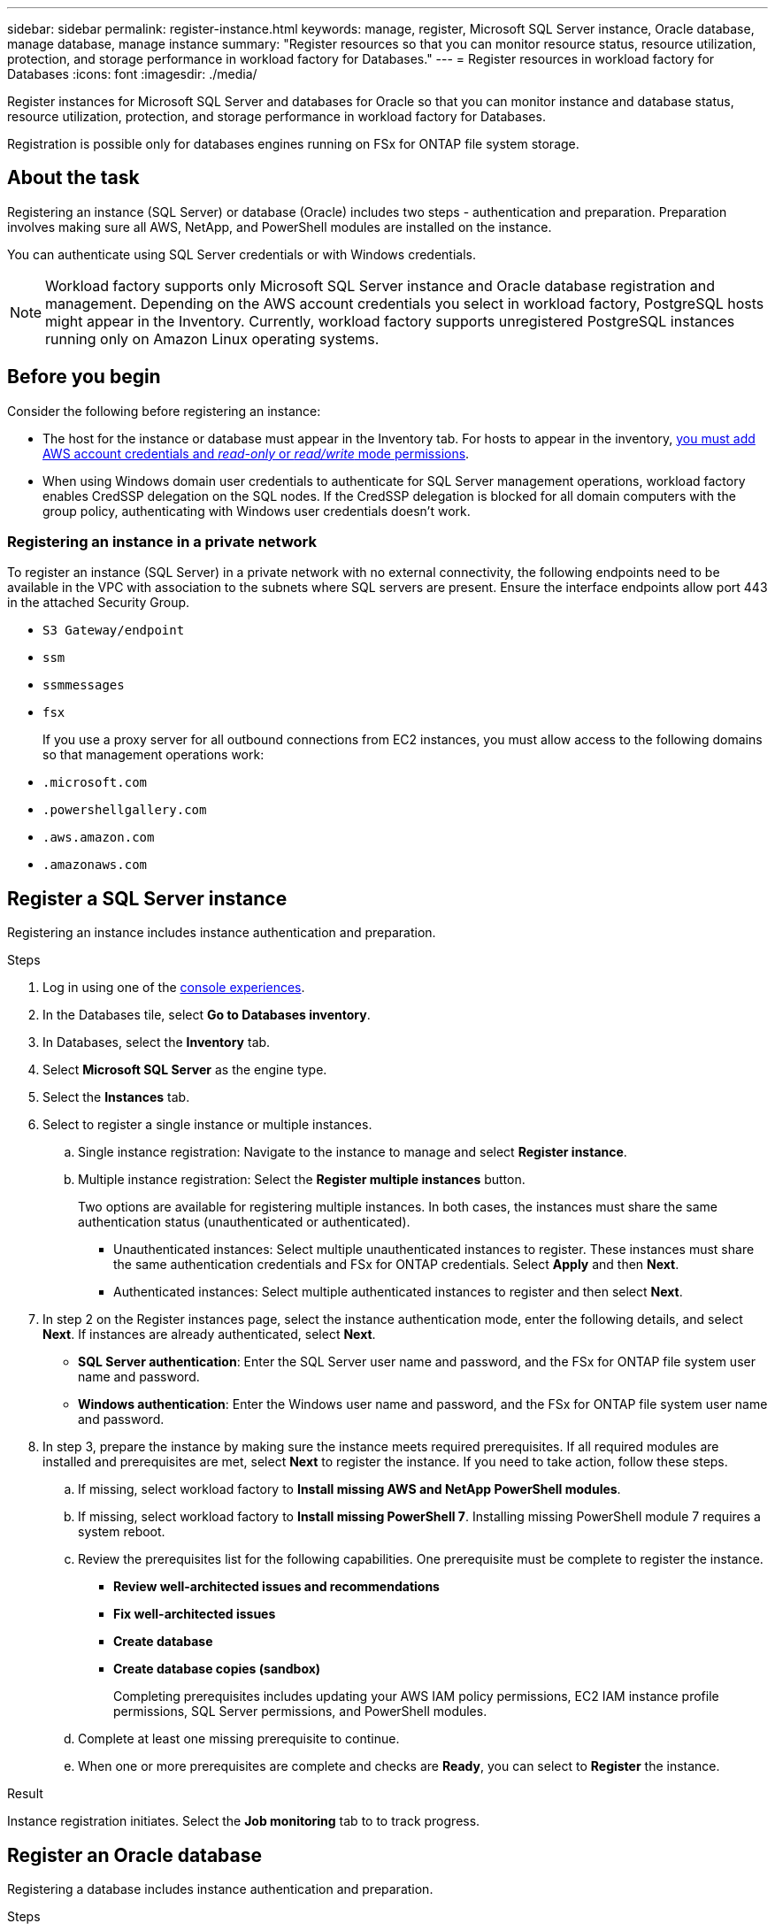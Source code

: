 ---
sidebar: sidebar
permalink: register-instance.html
keywords: manage, register, Microsoft SQL Server instance, Oracle database, manage database, manage instance
summary: "Register resources so that you can monitor resource status, resource utilization, protection, and storage performance in workload factory for Databases."
---
= Register resources in workload factory for Databases
:icons: font
:imagesdir: ./media/

[.lead]
Register instances for Microsoft SQL Server and databases for Oracle so that you can monitor instance and database status, resource utilization, protection, and storage performance in workload factory for Databases.

Registration is possible only for databases engines running on FSx for ONTAP file system storage.

== About the task
Registering an instance (SQL Server) or database (Oracle) includes two steps - authentication and preparation. Preparation involves making sure all AWS, NetApp, and PowerShell modules are installed on the instance.

You can authenticate using SQL Server credentials or with Windows credentials.

NOTE: Workload factory supports only Microsoft SQL Server instance and Oracle database registration and management. Depending on the AWS account credentials you select in workload factory, PostgreSQL hosts might appear in the Inventory. Currently, workload factory supports unregistered PostgreSQL instances running only on Amazon Linux operating systems.

== Before you begin
Consider the following before registering an instance:

* The host for the instance or database must appear in the Inventory tab. For hosts to appear in the inventory, link:https://docs.netapp.com/us-en/workload-setup-admin/add-credentials.html[you must add AWS account credentials and _read-only_ or _read/write_ mode permissions^].
* When using Windows domain user credentials to authenticate for SQL Server management operations, workload factory enables CredSSP delegation on the SQL nodes. If the CredSSP delegation is blocked for all domain computers with the group policy, authenticating with Windows user credentials doesn't work.

=== Registering an instance in a private network
To register an instance (SQL Server) in a private network with no external connectivity, the following endpoints need to be available in the VPC with association to the subnets where SQL servers are present. Ensure the interface endpoints allow port 443 in the attached Security Group.

* `S3 Gateway/endpoint`
* `ssm`
* `ssmmessages`
* `fsx` 
+
If you use a proxy server for all outbound connections from EC2 instances, you must allow access to the following domains so that management operations work:
 
* ``.microsoft.com``
* ``.powershellgallery.com``
* ``.aws.amazon.com``
* ``.amazonaws.com``

== Register a SQL Server instance
Registering an instance includes instance authentication and preparation. 

.Steps
. Log in using one of the link:https://docs.netapp.com/us-en/workload-setup-admin/console-experiences.html[console experiences^].
. In the Databases tile, select *Go to Databases inventory*.
. In Databases, select the *Inventory* tab. 
. Select *Microsoft SQL Server* as the engine type.
. Select the *Instances* tab. 
. Select to register a single instance or multiple instances. 
.. Single instance registration: Navigate to the instance to manage and select *Register instance*. 
.. Multiple instance registration: Select the *Register multiple instances* button.
+
Two options are available for registering multiple instances. In both cases, the instances must share the same authentication status (unauthenticated or authenticated).

* Unauthenticated instances: Select multiple unauthenticated instances to register. These instances must share the same authentication credentials and FSx for ONTAP credentials. Select *Apply* and then *Next*. 
* Authenticated instances: Select multiple authenticated instances to register and then select *Next*. 
. In step 2 on the Register instances page, select the instance authentication mode, enter the following details, and select *Next*. If instances are already authenticated, select *Next*.
* *SQL Server authentication*: Enter the SQL Server user name and password, and the FSx for ONTAP file system user name and password.
* *Windows authentication*: Enter the Windows user name and password, and the FSx for ONTAP file system user name and password.
. In step 3, prepare the instance by making sure the instance meets required prerequisites.
If all required modules are installed and prerequisites are met, select *Next* to register the instance. If you need to take action, follow these steps.  
.. If missing, select workload factory to *Install missing AWS and NetApp PowerShell modules*.
.. If missing, select workload factory to *Install missing PowerShell 7*. Installing missing PowerShell module 7 requires a system reboot. 
.. Review the prerequisites list for the following capabilities. One prerequisite must be complete to register the instance. 

* *Review well-architected issues and recommendations*
* *Fix well-architected issues*
* *Create database*
* *Create database copies (sandbox)*
+
Completing prerequisites includes updating your AWS IAM policy permissions, EC2 IAM instance profile permissions, SQL Server permissions, and PowerShell modules.
.. Complete at least one missing prerequisite to continue. 
.. When one or more prerequisites are complete and checks are *Ready*, you can select to *Register* the instance.

.Result
Instance registration initiates. Select the *Job monitoring* tab to to track progress.

== Register an Oracle database
Registering a database includes instance authentication and preparation. 

.Steps
. Log in using one of the link:https://docs.netapp.com/us-en/workload-setup-admin/console-experiences.html[console experiences^].
. In the Databases tile, select *Go to Databases inventory*.
. In Databases, select the *Inventory* tab. 
. In the Inventory tab, select *Oracle* as the database engine.
. Select the *Databases* tab.
. Select to register a single database or multiple databases. 
.. Single database registration: Navigate to the database to manage and select *Register database*. 
.. Multiple database registration: Select the *Register multiple databases* button.

Two options are available for registering multiple databases. In both cases, the databases must share the same authentication status (unauthenticated or authenticated).

* Unauthenticated databases: Select multiple unauthenticated databases to register. These databases must share the same authentication credentials and FSx for ONTAP credentials. Select *Apply* and then *Next*. 
* Authenticated databases: Select multiple authenticated databases to register and then select *Next*. 
. In step 2 on the Register databases page, select the database authentication mode, enter the following details, and select *Next*. If databases are already authenticated, select *Next*.
* *SQL Server authentication*: Enter the SQL Server user name and password, and the FSx for ONTAP file system user name and password.
* *Windows authentication*: Enter the Windows user name and password, and the FSx for ONTAP file system user name and password.
. In step 3, prepare the database by making sure the database meets required prerequisites.
If all required modules are installed and prerequisites are met, select *Next* to register the database. If you need to take action, follow these steps.  
.. If missing, select workload factory to *Install missing AWS and NetApp PowerShell modules*.
.. If missing, select workload factory to *Install missing PowerShell 7*. Installing missing PowerShell module 7 requires a system reboot. 
.. Review the prerequisites list for the following capabilities. One prerequisite must be complete to register the database.

* *Review well-architected issues and recommendations*
* *Fix well-architected issues*
* *Create database*
* *Create database copies (sandbox)*
+
Completing prerequisites includes updating your AWS IAM policy permissions, EC2 IAM instance profile permissions, `aws-cli` permissions, and `jq`?.
.. Complete at least one missing prerequisite to continue. 
.. When one or more prerequisites are complete and checks are *Ready*, you can select to *Register* the database.

.Result
Database registration initiates. Select the *Job monitoring* tab to to track progress. 

.What's next

After resource registration, you can perform the following tasks.

* link:create-database.html[Create a database]
* link:create-sandbox-clone.html[Create a database clone (sandbox)]
* link:view-databases.html[View databases]
* link:optimize-configurations.html[Implement well-architected database configurations]
